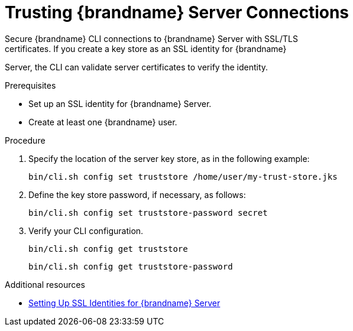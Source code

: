 [id='cli_configuring_tls_properties-{context}']
= Trusting {brandname} Server Connections
Secure {brandname} CLI connections to {brandname} Server with SSL/TLS
certificates. If you create a key store as an SSL identity for {brandname}
Server, the CLI can validate server certificates to verify the identity.

.Prerequisites

* Set up an SSL identity for {brandname} Server.
* Create at least one {brandname} user.

.Procedure

. Specify the location of the server key store, as in the following example:
+
[source,options="nowrap",subs=attributes+]
----
bin/cli.sh config set truststore /home/user/my-trust-store.jks
----

. Define the key store password, if necessary, as follows:
+
[source,options="nowrap",subs=attributes+]
----
bin/cli.sh config set truststore-password secret
----

. Verify your CLI configuration.
+
[source,options="nowrap",subs=attributes+]
----
bin/cli.sh config get truststore
----
+
[source,options="nowrap",subs=attributes+]
----
bin/cli.sh config get truststore-password
----

[role="_additional-resources"]
.Additional resources
* link:{server_docs}#ssl_identity-server[Setting Up SSL Identities for {brandname} Server]
